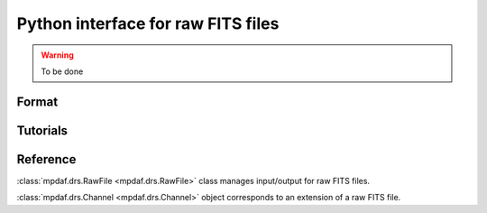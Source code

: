 Python interface for raw FITS files
************************************

.. warning::

   To be done
   
   
Format
======


Tutorials
=========


Reference
=========

:class:`mpdaf.drs.RawFile <mpdaf.drs.RawFile>` class manages input/output for raw FITS files.

:class:`mpdaf.drs.Channel <mpdaf.drs.Channel>` object corresponds to an extension of a raw FITS file.
